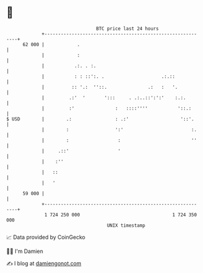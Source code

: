 * 👋

#+begin_example
                                    BTC price last 24 hours                    
                +------------------------------------------------------------+ 
         62 000 |            .                                               | 
                |            :                                               | 
                |           .:. . :.                                         | 
                |           : : ::':. .                     .:.::            | 
                |          :: '.:  ''::.               .:   :   '.           | 
                |         .:'  '       ':::     . .:..::':':'    :.:.        | 
                |         :'               :   ::::''''           '::.:      | 
   $ USD        |        .:                : .:'                   '::'.     | 
                |        :                 ':'                         :.    | 
                |        :                  :                          ''    | 
                |     .::'                  '                                | 
                |    :''                                                     | 
                |   ::                                                       | 
                |   '                                                        | 
         59 000 |                                                            | 
                +------------------------------------------------------------+ 
                 1 724 250 000                                  1 724 350 000  
                                        UNIX timestamp                         
#+end_example
📈 Data provided by CoinGecko

🧑‍💻 I'm Damien

✍️ I blog at [[https://www.damiengonot.com][damiengonot.com]]
